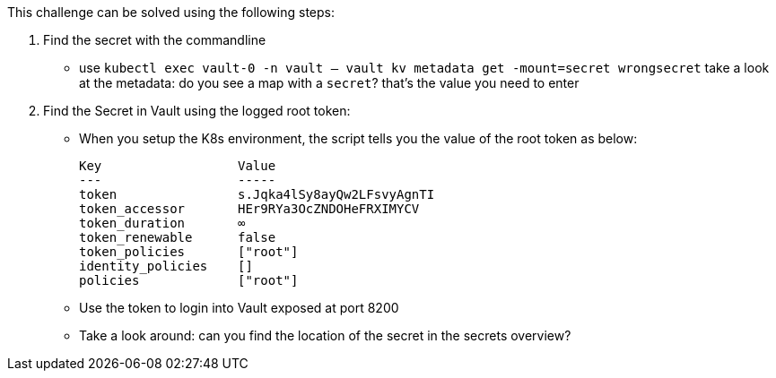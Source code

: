 This challenge can be solved using the following steps:

1. Find the secret with the commandline
- use `kubectl exec vault-0 -n vault -- vault kv metadata get -mount=secret wrongsecret` take a look at the metadata: do you see a map with a `secret`? that's the value you need to enter


2. Find the Secret in Vault using the logged root token:
- When you setup the K8s environment, the script tells you the value of the root token as below:

    Key                  Value
    ---                  -----
    token                s.Jqka4lSy8ayQw2LFsvyAgnTI
    token_accessor       HEr9RYa3OcZNDOHeFRXIMYCV
    token_duration       ∞
    token_renewable      false
    token_policies       ["root"]
    identity_policies    []
    policies             ["root"]


-  Use the token to login into Vault exposed at port 8200
-  Take a look around: can you find the location of the secret in the secrets overview?
